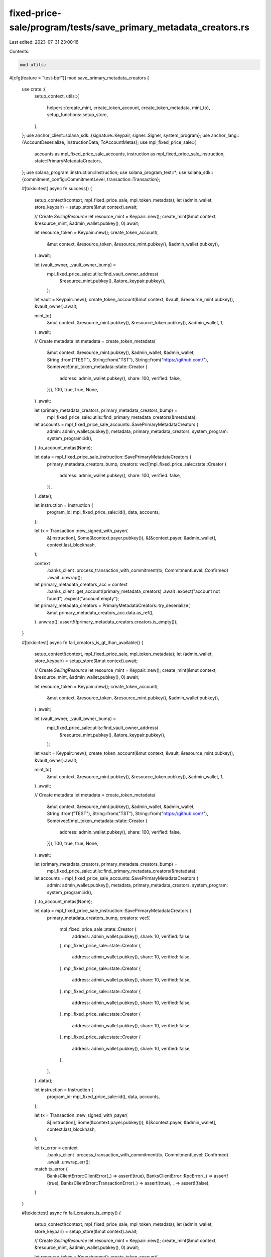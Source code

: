fixed-price-sale/program/tests/save_primary_metadata_creators.rs
================================================================

Last edited: 2023-07-31 23:00:16

Contents:

.. code-block:: rs

    mod utils;

#[cfg(feature = "test-bpf")]
mod save_primary_metadata_creators {
    use crate::{
        setup_context,
        utils::{
            helpers::{create_mint, create_token_account, create_token_metadata, mint_to},
            setup_functions::setup_store,
        },
    };
    use anchor_client::solana_sdk::{signature::Keypair, signer::Signer, system_program};
    use anchor_lang::{AccountDeserialize, InstructionData, ToAccountMetas};
    use mpl_fixed_price_sale::{
        accounts as mpl_fixed_price_sale_accounts, instruction as mpl_fixed_price_sale_instruction,
        state::PrimaryMetadataCreators,
    };
    use solana_program::instruction::Instruction;
    use solana_program_test::*;
    use solana_sdk::{commitment_config::CommitmentLevel, transaction::Transaction};

    #[tokio::test]
    async fn success() {
        setup_context!(context, mpl_fixed_price_sale, mpl_token_metadata);
        let (admin_wallet, store_keypair) = setup_store(&mut context).await;

        // Create `SellingResource`
        let resource_mint = Keypair::new();
        create_mint(&mut context, &resource_mint, &admin_wallet.pubkey(), 0).await;

        let resource_token = Keypair::new();
        create_token_account(
            &mut context,
            &resource_token,
            &resource_mint.pubkey(),
            &admin_wallet.pubkey(),
        )
        .await;

        let (vault_owner, _vault_owner_bump) =
            mpl_fixed_price_sale::utils::find_vault_owner_address(
                &resource_mint.pubkey(),
                &store_keypair.pubkey(),
            );

        let vault = Keypair::new();
        create_token_account(&mut context, &vault, &resource_mint.pubkey(), &vault_owner).await;

        mint_to(
            &mut context,
            &resource_mint.pubkey(),
            &resource_token.pubkey(),
            &admin_wallet,
            1,
        )
        .await;

        // Create metadata
        let metadata = create_token_metadata(
            &mut context,
            &resource_mint.pubkey(),
            &admin_wallet,
            &admin_wallet,
            String::from("TEST"),
            String::from("TST"),
            String::from("https://github.com/"),
            Some(vec![mpl_token_metadata::state::Creator {
                address: admin_wallet.pubkey(),
                share: 100,
                verified: false,
            }]),
            100,
            true,
            true,
            None,
        )
        .await;

        let (primary_metadata_creators, primary_metadata_creators_bump) =
            mpl_fixed_price_sale::utils::find_primary_metadata_creators(&metadata);

        let accounts = mpl_fixed_price_sale_accounts::SavePrimaryMetadataCreators {
            admin: admin_wallet.pubkey(),
            metadata,
            primary_metadata_creators,
            system_program: system_program::id(),
        }
        .to_account_metas(None);

        let data = mpl_fixed_price_sale_instruction::SavePrimaryMetadataCreators {
            primary_metadata_creators_bump,
            creators: vec![mpl_fixed_price_sale::state::Creator {
                address: admin_wallet.pubkey(),
                share: 100,
                verified: false,
            }],
        }
        .data();

        let instruction = Instruction {
            program_id: mpl_fixed_price_sale::id(),
            data,
            accounts,
        };

        let tx = Transaction::new_signed_with_payer(
            &[instruction],
            Some(&context.payer.pubkey()),
            &[&context.payer, &admin_wallet],
            context.last_blockhash,
        );

        context
            .banks_client
            .process_transaction_with_commitment(tx, CommitmentLevel::Confirmed)
            .await
            .unwrap();

        let primary_metadata_creators_acc = context
            .banks_client
            .get_account(primary_metadata_creators)
            .await
            .expect("account not found")
            .expect("account empty");

        let primary_metadata_creators = PrimaryMetadataCreators::try_deserialize(
            &mut primary_metadata_creators_acc.data.as_ref(),
        )
        .unwrap();
        assert!(!primary_metadata_creators.creators.is_empty());
    }

    #[tokio::test]
    async fn fail_creators_is_gt_than_available() {
        setup_context!(context, mpl_fixed_price_sale, mpl_token_metadata);
        let (admin_wallet, store_keypair) = setup_store(&mut context).await;

        // Create `SellingResource`
        let resource_mint = Keypair::new();
        create_mint(&mut context, &resource_mint, &admin_wallet.pubkey(), 0).await;

        let resource_token = Keypair::new();
        create_token_account(
            &mut context,
            &resource_token,
            &resource_mint.pubkey(),
            &admin_wallet.pubkey(),
        )
        .await;

        let (vault_owner, _vault_owner_bump) =
            mpl_fixed_price_sale::utils::find_vault_owner_address(
                &resource_mint.pubkey(),
                &store_keypair.pubkey(),
            );

        let vault = Keypair::new();
        create_token_account(&mut context, &vault, &resource_mint.pubkey(), &vault_owner).await;

        mint_to(
            &mut context,
            &resource_mint.pubkey(),
            &resource_token.pubkey(),
            &admin_wallet,
            1,
        )
        .await;

        // Create metadata
        let metadata = create_token_metadata(
            &mut context,
            &resource_mint.pubkey(),
            &admin_wallet,
            &admin_wallet,
            String::from("TEST"),
            String::from("TST"),
            String::from("https://github.com/"),
            Some(vec![mpl_token_metadata::state::Creator {
                address: admin_wallet.pubkey(),
                share: 100,
                verified: false,
            }]),
            100,
            true,
            true,
            None,
        )
        .await;

        let (primary_metadata_creators, primary_metadata_creators_bump) =
            mpl_fixed_price_sale::utils::find_primary_metadata_creators(&metadata);

        let accounts = mpl_fixed_price_sale_accounts::SavePrimaryMetadataCreators {
            admin: admin_wallet.pubkey(),
            metadata,
            primary_metadata_creators,
            system_program: system_program::id(),
        }
        .to_account_metas(None);

        let data = mpl_fixed_price_sale_instruction::SavePrimaryMetadataCreators {
            primary_metadata_creators_bump,
            creators: vec![
                mpl_fixed_price_sale::state::Creator {
                    address: admin_wallet.pubkey(),
                    share: 10,
                    verified: false,
                },
                mpl_fixed_price_sale::state::Creator {
                    address: admin_wallet.pubkey(),
                    share: 10,
                    verified: false,
                },
                mpl_fixed_price_sale::state::Creator {
                    address: admin_wallet.pubkey(),
                    share: 10,
                    verified: false,
                },
                mpl_fixed_price_sale::state::Creator {
                    address: admin_wallet.pubkey(),
                    share: 10,
                    verified: false,
                },
                mpl_fixed_price_sale::state::Creator {
                    address: admin_wallet.pubkey(),
                    share: 10,
                    verified: false,
                },
                mpl_fixed_price_sale::state::Creator {
                    address: admin_wallet.pubkey(),
                    share: 10,
                    verified: false,
                },
            ],
        }
        .data();

        let instruction = Instruction {
            program_id: mpl_fixed_price_sale::id(),
            data,
            accounts,
        };

        let tx = Transaction::new_signed_with_payer(
            &[instruction],
            Some(&context.payer.pubkey()),
            &[&context.payer, &admin_wallet],
            context.last_blockhash,
        );

        let tx_error = context
            .banks_client
            .process_transaction_with_commitment(tx, CommitmentLevel::Confirmed)
            .await
            .unwrap_err();
        match tx_error {
            BanksClientError::ClientError(_) => assert!(true),
            BanksClientError::RpcError(_) => assert!(true),
            BanksClientError::TransactionError(_) => assert!(true),
            _ => assert!(false),
        }
    }

    #[tokio::test]
    async fn fail_creators_is_empty() {
        setup_context!(context, mpl_fixed_price_sale, mpl_token_metadata);
        let (admin_wallet, store_keypair) = setup_store(&mut context).await;

        // Create `SellingResource`
        let resource_mint = Keypair::new();
        create_mint(&mut context, &resource_mint, &admin_wallet.pubkey(), 0).await;

        let resource_token = Keypair::new();
        create_token_account(
            &mut context,
            &resource_token,
            &resource_mint.pubkey(),
            &admin_wallet.pubkey(),
        )
        .await;

        let (vault_owner, _vault_owner_bump) =
            mpl_fixed_price_sale::utils::find_vault_owner_address(
                &resource_mint.pubkey(),
                &store_keypair.pubkey(),
            );

        let vault = Keypair::new();
        create_token_account(&mut context, &vault, &resource_mint.pubkey(), &vault_owner).await;

        mint_to(
            &mut context,
            &resource_mint.pubkey(),
            &resource_token.pubkey(),
            &admin_wallet,
            1,
        )
        .await;

        // Create metadata
        let metadata = create_token_metadata(
            &mut context,
            &resource_mint.pubkey(),
            &admin_wallet,
            &admin_wallet,
            String::from("TEST"),
            String::from("TST"),
            String::from("https://github.com/"),
            Some(vec![mpl_token_metadata::state::Creator {
                address: admin_wallet.pubkey(),
                share: 100,
                verified: false,
            }]),
            100,
            true,
            true,
            None,
        )
        .await;

        let (primary_metadata_creators, primary_metadata_creators_bump) =
            mpl_fixed_price_sale::utils::find_primary_metadata_creators(&metadata);

        let accounts = mpl_fixed_price_sale_accounts::SavePrimaryMetadataCreators {
            admin: admin_wallet.pubkey(),
            metadata,
            primary_metadata_creators,
            system_program: system_program::id(),
        }
        .to_account_metas(None);

        let data = mpl_fixed_price_sale_instruction::SavePrimaryMetadataCreators {
            primary_metadata_creators_bump,
            creators: Vec::new(),
        }
        .data();

        let instruction = Instruction {
            program_id: mpl_fixed_price_sale::id(),
            data,
            accounts,
        };

        let tx = Transaction::new_signed_with_payer(
            &[instruction],
            Some(&context.payer.pubkey()),
            &[&context.payer, &admin_wallet],
            context.last_blockhash,
        );

        let tx_error = context
            .banks_client
            .process_transaction_with_commitment(tx, CommitmentLevel::Confirmed)
            .await
            .unwrap_err();
        match tx_error {
            BanksClientError::ClientError(_) => assert!(true),
            BanksClientError::RpcError(_) => assert!(true),
            BanksClientError::TransactionError(_) => assert!(true),
            _ => assert!(false),
        }
    }

    #[tokio::test]
    async fn fail_metadata_is_not_mutable() {
        setup_context!(context, mpl_fixed_price_sale, mpl_token_metadata);
        let (admin_wallet, store_keypair) = setup_store(&mut context).await;

        // Create `SellingResource`
        let resource_mint = Keypair::new();
        create_mint(&mut context, &resource_mint, &admin_wallet.pubkey(), 0).await;

        let resource_token = Keypair::new();
        create_token_account(
            &mut context,
            &resource_token,
            &resource_mint.pubkey(),
            &admin_wallet.pubkey(),
        )
        .await;

        let (vault_owner, _vault_owner_bump) =
            mpl_fixed_price_sale::utils::find_vault_owner_address(
                &resource_mint.pubkey(),
                &store_keypair.pubkey(),
            );

        let vault = Keypair::new();
        create_token_account(&mut context, &vault, &resource_mint.pubkey(), &vault_owner).await;

        mint_to(
            &mut context,
            &resource_mint.pubkey(),
            &resource_token.pubkey(),
            &admin_wallet,
            1,
        )
        .await;

        // Create metadata
        let metadata = create_token_metadata(
            &mut context,
            &resource_mint.pubkey(),
            &admin_wallet,
            &admin_wallet,
            String::from("TEST"),
            String::from("TST"),
            String::from("https://github.com/"),
            Some(vec![mpl_token_metadata::state::Creator {
                address: admin_wallet.pubkey(),
                share: 100,
                verified: false,
            }]),
            100,
            true,
            false,
            None,
        )
        .await;

        let (primary_metadata_creators, primary_metadata_creators_bump) =
            mpl_fixed_price_sale::utils::find_primary_metadata_creators(&metadata);

        let accounts = mpl_fixed_price_sale_accounts::SavePrimaryMetadataCreators {
            admin: admin_wallet.pubkey(),
            metadata,
            primary_metadata_creators,
            system_program: system_program::id(),
        }
        .to_account_metas(None);

        let data = mpl_fixed_price_sale_instruction::SavePrimaryMetadataCreators {
            primary_metadata_creators_bump,
            creators: vec![mpl_fixed_price_sale::state::Creator {
                address: admin_wallet.pubkey(),
                share: 10,
                verified: false,
            }],
        }
        .data();

        let instruction = Instruction {
            program_id: mpl_fixed_price_sale::id(),
            data,
            accounts,
        };

        let tx = Transaction::new_signed_with_payer(
            &[instruction],
            Some(&context.payer.pubkey()),
            &[&context.payer, &admin_wallet],
            context.last_blockhash,
        );

        let tx_error = context
            .banks_client
            .process_transaction_with_commitment(tx, CommitmentLevel::Confirmed)
            .await
            .unwrap_err();
        match tx_error {
            BanksClientError::ClientError(_) => assert!(true),
            BanksClientError::RpcError(_) => assert!(true),
            BanksClientError::TransactionError(_) => assert!(true),
            _ => assert!(false),
        }
    }
}


